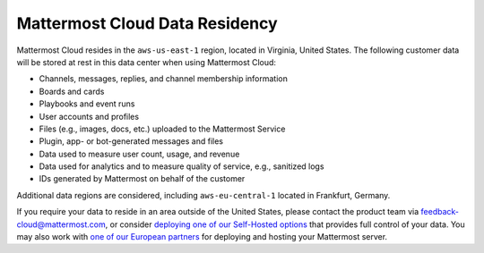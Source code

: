 Mattermost Cloud Data Residency
===============================

Mattermost Cloud resides in the ``aws-us-east-1`` region, located in Virginia, United States. The following customer data will be stored at rest in this data center when using Mattermost Cloud:

- Channels, messages, replies, and channel membership information
- Boards and cards
- Playbooks and event runs
- User accounts and profiles 
- Files (e.g., images, docs, etc.) uploaded to the Mattermost Service
- Plugin, app- or bot-generated messages and files
- Data used to measure user count, usage, and revenue
- Data used for analytics and to measure quality of service, e.g., sanitized logs
- IDs generated by Mattermost on behalf of the customer

Additional data regions are considered, including ``aws-eu-central-1`` located in Frankfurt, Germany.

If you require your data to reside in an area outside of the United States, please contact the product team via `feedback-cloud@mattermost.com <feedback-cloud@mattermost.com>`_, or consider `deploying one of our Self-Hosted options <https://mattermost.com/deploy>`_ that provides full control of your data. You may also work with `one of our European partners <https://mattermost.com/partners>`_ for deploying and hosting your Mattermost server.
